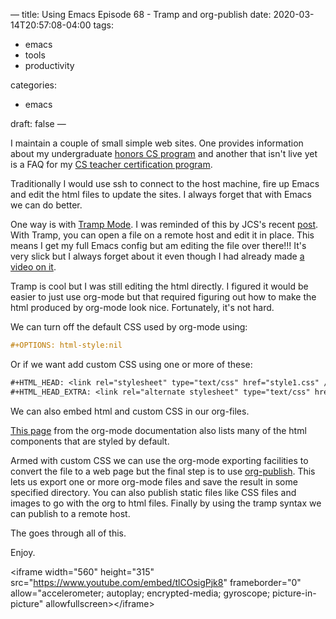 ---
title: Using Emacs Episode 68 - Tramp and org-publish
date: 2020-03-14T20:57:08-04:00
tags:
- emacs
- tools
- productivity
categories: 
- emacs
draft: false
---

I maintain a couple of small simple web sites. One provides
information about my undergraduate [[http://info.huntercs.org/scholars/][honors CS program]] and another that
isn't live yet is a FAQ for my [[http://info.huntercs.org/teacher_ed/faq.html][CS teacher certification program]]. 

Traditionally I would use ssh to connect to the host machine, fire up
Emacs and edit the html files to update the sites. I always forget
that with Emacs we can do better.

One way is with [[https://www.emacswiki.org/emacs/TrampMode][Tramp Mode]]. I was reminded of this by JCS's recent
[[https://irreal.org/blog/?p=8705][post]]. With Tramp, you can open a file on a remote host and edit it in
place. This means I get my full Emacs config but am editing the file
over there!!! It's very slick but I always forget about it even though
I had already made [[https://cestlaz.github.io/posts/using-emacs-25-tramp/][a video on it]]. 

Tramp is cool but I was still editing the html directly. I figured it
would be easier to just use org-mode but that required figuring out
how to make the html produced by org-mode look nice. Fortunately, it's
not hard.

We can turn off the default CSS used by org-mode
using:

#+BEGIN_SRC org
#+OPTIONS: html-style:nil
#+END_SRC

Or if we want add custom CSS using one or more of these:

#+BEGIN_SRC org
#+HTML_HEAD: <link rel="stylesheet" type="text/css" href="style1.css" />
#+HTML_HEAD_EXTRA: <link rel="alternate stylesheet" type="text/css" href="style2.css" />
#+END_SRC

We can also embed html and custom CSS in our org-files.

[[https://orgmode.org/manual/CSS-support.html][This page]] from the org-mode documentation also lists many of the html
components that are styled by default. 

Armed with custom CSS we can use the org-mode exporting facilities to
convert the file to a web page but the final step is to use
[[https://orgmode.org/worg/org-tutorials/org-publish-html-tutorial.html][org-publish]]. This lets us export one or more org-mode files and save
the result in some specified directory. You can also publish static
files like CSS files and images to go with the org to html
files. Finally by using the tramp syntax we can publish to a remote
host. 

The goes through all of this. 

Enjoy.

<iframe width="560" height="315"
src="https://www.youtube.com/embed/tlCOsigPjk8" frameborder="0"
allow="accelerometer; autoplay; encrypted-media; gyroscope;
picture-in-picture" allowfullscreen></iframe>





